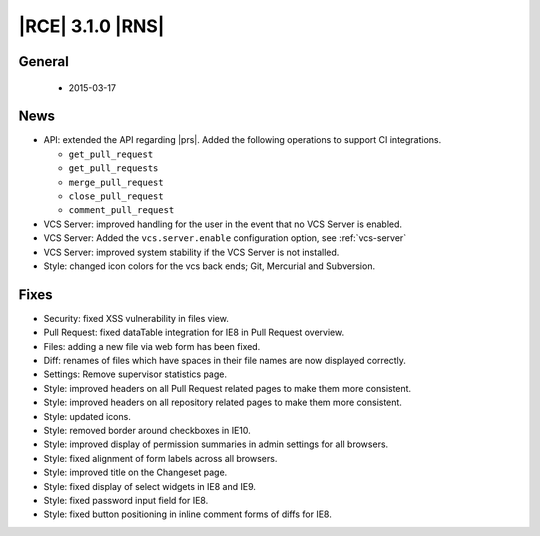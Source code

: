 |RCE| 3.1.0 |RNS|
-----------------

General
^^^^^^^
 * 2015-03-17

News
^^^^

- API: extended the API regarding |prs|. Added the following operations to
  support CI integrations.

  * ``get_pull_request``
  * ``get_pull_requests``
  * ``merge_pull_request``
  * ``close_pull_request``
  * ``comment_pull_request``

- VCS Server: improved handling for the user in the event that no
  VCS Server is enabled.
- VCS Server: Added the ``vcs.server.enable`` configuration option,
  see :ref:`vcs-server`
- VCS Server: improved system stability if the VCS Server is not installed.
- Style: changed icon colors for the vcs back ends; Git,
  Mercurial and Subversion.

Fixes
^^^^^

- Security: fixed XSS vulnerability in files view.
- Pull Request: fixed dataTable integration for IE8 in Pull Request overview.
- Files: adding a new file via web form has been fixed.
- Diff: renames of files which have spaces in their file names are now displayed
  correctly.
- Settings: Remove supervisor statistics page.
- Style: improved headers on all Pull Request related pages to make them more
  consistent.
- Style: improved headers on all repository related pages to make them more
  consistent.
- Style: updated icons.
- Style: removed border around checkboxes in IE10.
- Style: improved display of permission summaries in admin settings for all
  browsers.
- Style: fixed alignment of form labels across all browsers.
- Style: improved title on the Changeset page.
- Style: fixed display of select widgets in IE8 and IE9.
- Style: fixed password input field for IE8.
- Style: fixed button positioning in inline comment forms of diffs for IE8.

